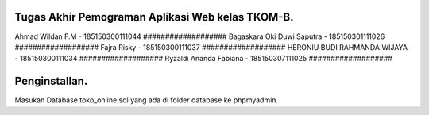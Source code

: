 ###################
Tugas Akhir Pemograman Aplikasi Web kelas TKOM-B.
###################

Ahmad Wildan F.M							- 185150300111044  ###################
Bagaskara Oki Duwi Saputra		- 185150301111026 ###################
Fajra Risky										- 185150300111037 ###################
HERONIU BUDI RAHMANDA WIJAYA	- 185150300111034 ###################
Ryzaldi Ananda Fabiana				- 185150307111025 ###################


###################
Penginstallan.
###################

Masukan Database toko_online.sql yang ada di folder database ke phpmyadmin. 
